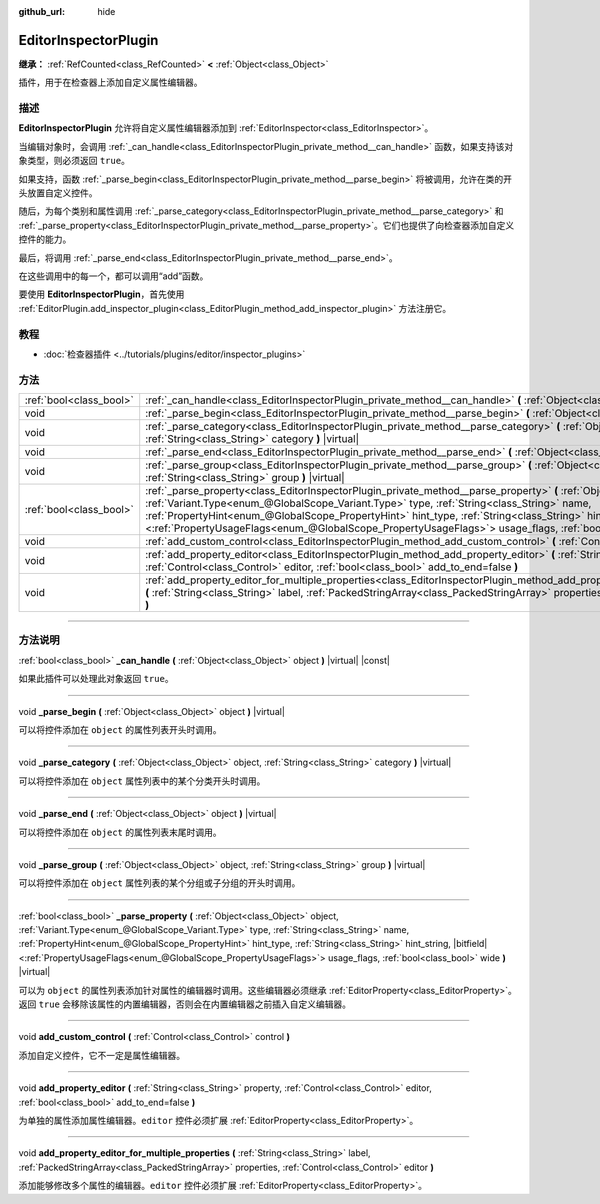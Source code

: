 :github_url: hide

.. DO NOT EDIT THIS FILE!!!
.. Generated automatically from Godot engine sources.
.. Generator: https://github.com/godotengine/godot/tree/master/doc/tools/make_rst.py.
.. XML source: https://github.com/godotengine/godot/tree/master/doc/classes/EditorInspectorPlugin.xml.

.. _class_EditorInspectorPlugin:

EditorInspectorPlugin
=====================

**继承：** :ref:`RefCounted<class_RefCounted>` **<** :ref:`Object<class_Object>`

插件，用于在检查器上添加自定义属性编辑器。

.. rst-class:: classref-introduction-group

描述
----

**EditorInspectorPlugin** 允许将自定义属性编辑器添加到 :ref:`EditorInspector<class_EditorInspector>`\ 。

当编辑对象时，会调用 :ref:`_can_handle<class_EditorInspectorPlugin_private_method__can_handle>` 函数，如果支持该对象类型，则必须返回 ``true``\ 。

如果支持，函数 :ref:`_parse_begin<class_EditorInspectorPlugin_private_method__parse_begin>` 将被调用，允许在类的开头放置自定义控件。

随后，为每个类别和属性调用 :ref:`_parse_category<class_EditorInspectorPlugin_private_method__parse_category>` 和 :ref:`_parse_property<class_EditorInspectorPlugin_private_method__parse_property>`\ 。它们也提供了向检查器添加自定义控件的能力。

最后，将调用 :ref:`_parse_end<class_EditorInspectorPlugin_private_method__parse_end>`\ 。

在这些调用中的每一个，都可以调用“add”函数。

要使用 **EditorInspectorPlugin**\ ，首先使用 :ref:`EditorPlugin.add_inspector_plugin<class_EditorPlugin_method_add_inspector_plugin>` 方法注册它。

.. rst-class:: classref-introduction-group

教程
----

- :doc:`检查器插件 <../tutorials/plugins/editor/inspector_plugins>`

.. rst-class:: classref-reftable-group

方法
----

.. table::
   :widths: auto

   +-------------------------+--------------------------------------------------------------------------------------------------------------------------------------------------------------------------------------------------------------------------------------------------------------------------------------------------------------------------------------------------------------------------------------------------------------------------------------------------------------------------+
   | :ref:`bool<class_bool>` | :ref:`_can_handle<class_EditorInspectorPlugin_private_method__can_handle>` **(** :ref:`Object<class_Object>` object **)** |virtual| |const|                                                                                                                                                                                                                                                                                                                              |
   +-------------------------+--------------------------------------------------------------------------------------------------------------------------------------------------------------------------------------------------------------------------------------------------------------------------------------------------------------------------------------------------------------------------------------------------------------------------------------------------------------------------+
   | void                    | :ref:`_parse_begin<class_EditorInspectorPlugin_private_method__parse_begin>` **(** :ref:`Object<class_Object>` object **)** |virtual|                                                                                                                                                                                                                                                                                                                                    |
   +-------------------------+--------------------------------------------------------------------------------------------------------------------------------------------------------------------------------------------------------------------------------------------------------------------------------------------------------------------------------------------------------------------------------------------------------------------------------------------------------------------------+
   | void                    | :ref:`_parse_category<class_EditorInspectorPlugin_private_method__parse_category>` **(** :ref:`Object<class_Object>` object, :ref:`String<class_String>` category **)** |virtual|                                                                                                                                                                                                                                                                                        |
   +-------------------------+--------------------------------------------------------------------------------------------------------------------------------------------------------------------------------------------------------------------------------------------------------------------------------------------------------------------------------------------------------------------------------------------------------------------------------------------------------------------------+
   | void                    | :ref:`_parse_end<class_EditorInspectorPlugin_private_method__parse_end>` **(** :ref:`Object<class_Object>` object **)** |virtual|                                                                                                                                                                                                                                                                                                                                        |
   +-------------------------+--------------------------------------------------------------------------------------------------------------------------------------------------------------------------------------------------------------------------------------------------------------------------------------------------------------------------------------------------------------------------------------------------------------------------------------------------------------------------+
   | void                    | :ref:`_parse_group<class_EditorInspectorPlugin_private_method__parse_group>` **(** :ref:`Object<class_Object>` object, :ref:`String<class_String>` group **)** |virtual|                                                                                                                                                                                                                                                                                                 |
   +-------------------------+--------------------------------------------------------------------------------------------------------------------------------------------------------------------------------------------------------------------------------------------------------------------------------------------------------------------------------------------------------------------------------------------------------------------------------------------------------------------------+
   | :ref:`bool<class_bool>` | :ref:`_parse_property<class_EditorInspectorPlugin_private_method__parse_property>` **(** :ref:`Object<class_Object>` object, :ref:`Variant.Type<enum_@GlobalScope_Variant.Type>` type, :ref:`String<class_String>` name, :ref:`PropertyHint<enum_@GlobalScope_PropertyHint>` hint_type, :ref:`String<class_String>` hint_string, |bitfield|\<:ref:`PropertyUsageFlags<enum_@GlobalScope_PropertyUsageFlags>`\> usage_flags, :ref:`bool<class_bool>` wide **)** |virtual| |
   +-------------------------+--------------------------------------------------------------------------------------------------------------------------------------------------------------------------------------------------------------------------------------------------------------------------------------------------------------------------------------------------------------------------------------------------------------------------------------------------------------------------+
   | void                    | :ref:`add_custom_control<class_EditorInspectorPlugin_method_add_custom_control>` **(** :ref:`Control<class_Control>` control **)**                                                                                                                                                                                                                                                                                                                                       |
   +-------------------------+--------------------------------------------------------------------------------------------------------------------------------------------------------------------------------------------------------------------------------------------------------------------------------------------------------------------------------------------------------------------------------------------------------------------------------------------------------------------------+
   | void                    | :ref:`add_property_editor<class_EditorInspectorPlugin_method_add_property_editor>` **(** :ref:`String<class_String>` property, :ref:`Control<class_Control>` editor, :ref:`bool<class_bool>` add_to_end=false **)**                                                                                                                                                                                                                                                      |
   +-------------------------+--------------------------------------------------------------------------------------------------------------------------------------------------------------------------------------------------------------------------------------------------------------------------------------------------------------------------------------------------------------------------------------------------------------------------------------------------------------------------+
   | void                    | :ref:`add_property_editor_for_multiple_properties<class_EditorInspectorPlugin_method_add_property_editor_for_multiple_properties>` **(** :ref:`String<class_String>` label, :ref:`PackedStringArray<class_PackedStringArray>` properties, :ref:`Control<class_Control>` editor **)**                                                                                                                                                                                     |
   +-------------------------+--------------------------------------------------------------------------------------------------------------------------------------------------------------------------------------------------------------------------------------------------------------------------------------------------------------------------------------------------------------------------------------------------------------------------------------------------------------------------+

.. rst-class:: classref-section-separator

----

.. rst-class:: classref-descriptions-group

方法说明
--------

.. _class_EditorInspectorPlugin_private_method__can_handle:

.. rst-class:: classref-method

:ref:`bool<class_bool>` **_can_handle** **(** :ref:`Object<class_Object>` object **)** |virtual| |const|

如果此插件可以处理此对象返回 ``true``\ 。

.. rst-class:: classref-item-separator

----

.. _class_EditorInspectorPlugin_private_method__parse_begin:

.. rst-class:: classref-method

void **_parse_begin** **(** :ref:`Object<class_Object>` object **)** |virtual|

可以将控件添加在 ``object`` 的属性列表开头时调用。

.. rst-class:: classref-item-separator

----

.. _class_EditorInspectorPlugin_private_method__parse_category:

.. rst-class:: classref-method

void **_parse_category** **(** :ref:`Object<class_Object>` object, :ref:`String<class_String>` category **)** |virtual|

可以将控件添加在 ``object`` 属性列表中的某个分类开头时调用。

.. rst-class:: classref-item-separator

----

.. _class_EditorInspectorPlugin_private_method__parse_end:

.. rst-class:: classref-method

void **_parse_end** **(** :ref:`Object<class_Object>` object **)** |virtual|

可以将控件添加在 ``object`` 的属性列表末尾时调用。

.. rst-class:: classref-item-separator

----

.. _class_EditorInspectorPlugin_private_method__parse_group:

.. rst-class:: classref-method

void **_parse_group** **(** :ref:`Object<class_Object>` object, :ref:`String<class_String>` group **)** |virtual|

可以将控件添加在 ``object`` 属性列表的某个分组或子分组的开头时调用。

.. rst-class:: classref-item-separator

----

.. _class_EditorInspectorPlugin_private_method__parse_property:

.. rst-class:: classref-method

:ref:`bool<class_bool>` **_parse_property** **(** :ref:`Object<class_Object>` object, :ref:`Variant.Type<enum_@GlobalScope_Variant.Type>` type, :ref:`String<class_String>` name, :ref:`PropertyHint<enum_@GlobalScope_PropertyHint>` hint_type, :ref:`String<class_String>` hint_string, |bitfield|\<:ref:`PropertyUsageFlags<enum_@GlobalScope_PropertyUsageFlags>`\> usage_flags, :ref:`bool<class_bool>` wide **)** |virtual|

可以为 ``object`` 的属性列表添加针对属性的编辑器时调用。这些编辑器必须继承 :ref:`EditorProperty<class_EditorProperty>`\ 。返回 ``true`` 会移除该属性的内置编辑器，否则会在内置编辑器之前插入自定义编辑器。

.. rst-class:: classref-item-separator

----

.. _class_EditorInspectorPlugin_method_add_custom_control:

.. rst-class:: classref-method

void **add_custom_control** **(** :ref:`Control<class_Control>` control **)**

添加自定义控件，它不一定是属性编辑器。

.. rst-class:: classref-item-separator

----

.. _class_EditorInspectorPlugin_method_add_property_editor:

.. rst-class:: classref-method

void **add_property_editor** **(** :ref:`String<class_String>` property, :ref:`Control<class_Control>` editor, :ref:`bool<class_bool>` add_to_end=false **)**

为单独的属性添加属性编辑器。\ ``editor`` 控件必须扩展 :ref:`EditorProperty<class_EditorProperty>`\ 。

.. rst-class:: classref-item-separator

----

.. _class_EditorInspectorPlugin_method_add_property_editor_for_multiple_properties:

.. rst-class:: classref-method

void **add_property_editor_for_multiple_properties** **(** :ref:`String<class_String>` label, :ref:`PackedStringArray<class_PackedStringArray>` properties, :ref:`Control<class_Control>` editor **)**

添加能够修改多个属性的编辑器。\ ``editor`` 控件必须扩展 :ref:`EditorProperty<class_EditorProperty>`\ 。

.. |virtual| replace:: :abbr:`virtual (本方法通常需要用户覆盖才能生效。)`
.. |const| replace:: :abbr:`const (本方法没有副作用。不会修改该实例的任何成员变量。)`
.. |vararg| replace:: :abbr:`vararg (本方法除了在此处描述的参数外，还能够继续接受任意数量的参数。)`
.. |constructor| replace:: :abbr:`constructor (本方法用于构造某个类型。)`
.. |static| replace:: :abbr:`static (调用本方法无需实例，所以可以直接使用类名调用。)`
.. |operator| replace:: :abbr:`operator (本方法描述的是使用本类型作为左操作数的有效操作符。)`
.. |bitfield| replace:: :abbr:`BitField (这个值是由下列标志构成的位掩码整数。)`
